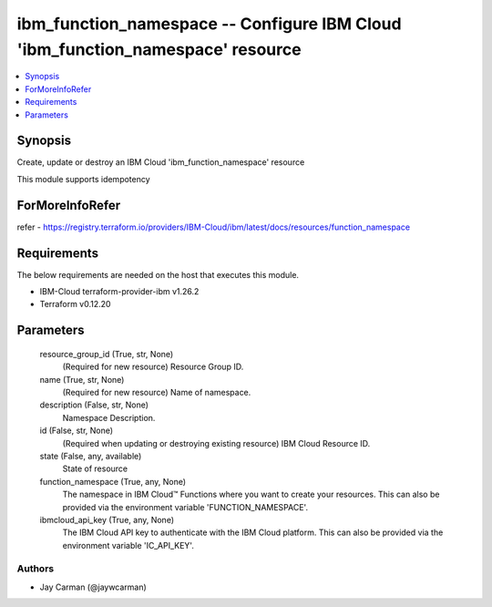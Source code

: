 
ibm_function_namespace -- Configure IBM Cloud 'ibm_function_namespace' resource
===============================================================================

.. contents::
   :local:
   :depth: 1


Synopsis
--------

Create, update or destroy an IBM Cloud 'ibm_function_namespace' resource

This module supports idempotency


ForMoreInfoRefer
----------------
refer - https://registry.terraform.io/providers/IBM-Cloud/ibm/latest/docs/resources/function_namespace

Requirements
------------
The below requirements are needed on the host that executes this module.

- IBM-Cloud terraform-provider-ibm v1.26.2
- Terraform v0.12.20



Parameters
----------

  resource_group_id (True, str, None)
    (Required for new resource) Resource Group ID.


  name (True, str, None)
    (Required for new resource) Name of namespace.


  description (False, str, None)
    Namespace Description.


  id (False, str, None)
    (Required when updating or destroying existing resource) IBM Cloud Resource ID.


  state (False, any, available)
    State of resource


  function_namespace (True, any, None)
    The namespace in IBM Cloud™ Functions where you want to create your resources. This can also be provided via the environment variable 'FUNCTION_NAMESPACE'.


  ibmcloud_api_key (True, any, None)
    The IBM Cloud API key to authenticate with the IBM Cloud platform. This can also be provided via the environment variable 'IC_API_KEY'.













Authors
~~~~~~~

- Jay Carman (@jaywcarman)


